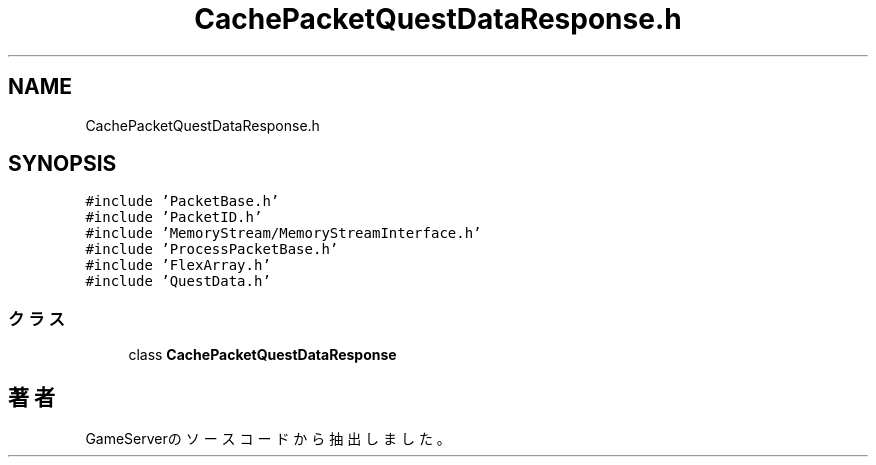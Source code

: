 .TH "CachePacketQuestDataResponse.h" 3 "2018年12月20日(木)" "GameServer" \" -*- nroff -*-
.ad l
.nh
.SH NAME
CachePacketQuestDataResponse.h
.SH SYNOPSIS
.br
.PP
\fC#include 'PacketBase\&.h'\fP
.br
\fC#include 'PacketID\&.h'\fP
.br
\fC#include 'MemoryStream/MemoryStreamInterface\&.h'\fP
.br
\fC#include 'ProcessPacketBase\&.h'\fP
.br
\fC#include 'FlexArray\&.h'\fP
.br
\fC#include 'QuestData\&.h'\fP
.br

.SS "クラス"

.in +1c
.ti -1c
.RI "class \fBCachePacketQuestDataResponse\fP"
.br
.in -1c
.SH "著者"
.PP 
 GameServerのソースコードから抽出しました。
